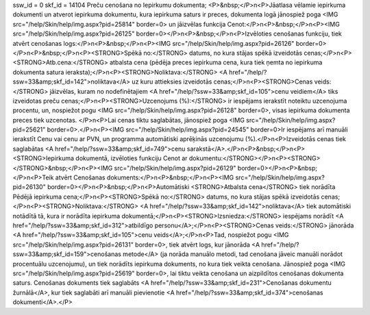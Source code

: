 ssw_id = 0skf_id = 14104Preču cenošana no Iepirkumu dokumenta;<P>&nbsp;</P>\n<P>Jāatlasa vēlamie iepirkuma dokumenti un atverot iepirkuma dokumentu, kura iepirkuma saturs ir preces, dokumenta logā jānospiež poga <IMG src="/help/Skin/help/img.aspx?pid=25814" border=0> un jāizvēlas funkcija Cenot:</P>\n<P>&nbsp;</P>\n<P><IMG src="/help/Skin/help/img.aspx?pid=26125" border=0></P>\n<P>&nbsp;</P>\n<P>Izvēloties cenošanas funkciju, tiek atvērt cenošanas logs:</P>\n<P>&nbsp;</P>\n<P><IMG src="/help/Skin/help/img.aspx?pid=26126" border=0></P>\n<P>&nbsp;</P>\n<P><STRONG>Spēkā no:</STRONG> datums, no kura stājas spēkā izveidotās cenas;</P>\n<P><STRONG>Atb.cena:</STRONG> atbalsta cena (pēdēja preces iepirkuma cena, kura tiek ņemta no iepirkuma dokumenta satura ieraksta);</P>\n<P><STRONG>Noliktava:</STRONG> <A href="/help/?ssw=33&amp;skf_id=142">noliktava</A> uz kuru attieksies izveidotās cenas;</P>\n<P><STRONG>Cenas veids:</STRONG> jāizvēlas, kuram no nodefinētajiem <A href="/help/?ssw=33&amp;skf_id=105">cenu veidiem</A> tiks izveidotas preču cenas;</P>\n<P><STRONG>Uzcenojums (%):</STRONG> ir iespējams ierakstīt noteiktu uzcenojuma procentu, un, nospiežot pogu <IMG src="/help/Skin/help/img.aspx?pid=26128" border=0>, visas iepirkuma dokumenta preces tiek uzcenotas. </P>\n<P>Lai cenas tiktu saglabātas, jānospiež poga <IMG src="/help/Skin/help/img.aspx?pid=25621" border=0>.</P>\n<P><IMG src="/help/Skin/help/img.aspx?pid=24545" border=0>Ir iespējams arī manuāli ierakstīt Cenu vai cenu ar PVN, un programma automātiski aprēķinās uzcenojumu (%).</P>\n<P>Izveidotās cenas tiek saglabātas <A href="/help/?ssw=33&amp;skf_id=749">cenu sarakstā</A>.</P>\n<P>&nbsp;</P>\n<P><STRONG>Iepirkuma dokumentā, izvēloties funkciju Cenot ar dokumentu:</STRONG></P>\n<P><STRONG></STRONG>&nbsp;</P>\n<P><IMG src="/help/Skin/help/img.aspx?pid=26129" border=0></P>\n<P>&nbsp;</P>\n<P>Teik atvērt Cenošanas dokuments:</P>\n<P>&nbsp;</P>\n<P><IMG src="/help/Skin/help/img.aspx?pid=26130" border=0></P>\n<P>&nbsp;</P>\n<P>Automātiski <STRONG>Atbalsta cena</STRONG> tiek norādīta Pēdējā iepirkuma cena;</P>\n<P><STRONG>Spēkā no:</STRONG> datums, no kura stājas spēkā izveidotās cenas;</P>\n<P><STRONG>Noliktava:</STRONG> <A href="/help/?ssw=33&amp;skf_id=142">noliktava</A> tiek automātiski notādītā tā, kura ir norādīta iepirkuma dokumentā;</P>\n<P><STRONG>Izsniedza:</STRONG> iespējams norādīt <A href="/help/?ssw=33&amp;skf_id=312">atbildīgo personu</A>;</P>\n<P><STRONG>Cenas veids:</STRONG> jānorāda <A href="/help/?ssw=33&amp;skf_id=105">cenu veids</A>;</P>\n<P>Tad, nospiežot pogu <IMG src="/help/Skin/help/img.aspx?pid=26131" border=0>, tiek atvērt logs, kur jānorāda <A href="/help/?ssw=33&amp;skf_id=159">cenošanas metode</A> (ja norāda manuālo metodi, tad cenošana jāveic manuāli norādot procentuālu uzcenojumu), un tiek norādīts iepirkuma dokuments, no kura tiek veikta cenošana. Jānospiež poga <IMG src="/help/Skin/help/img.aspx?pid=25619" border=0>, lai tiktu veikta cenošana un aizpildītos cenošanas dokumenta saturs. Cenošanas dokuments tiek saglabāts <A href="/help/?ssw=33&amp;skf_id=231">Cenošanas dokumentu žurnālā</A>, kur tiek saglabāti arī manuāli pievienotie <A href="/help/?ssw=33&amp;skf_id=374">cenošanas dokumenti</A>.</P>